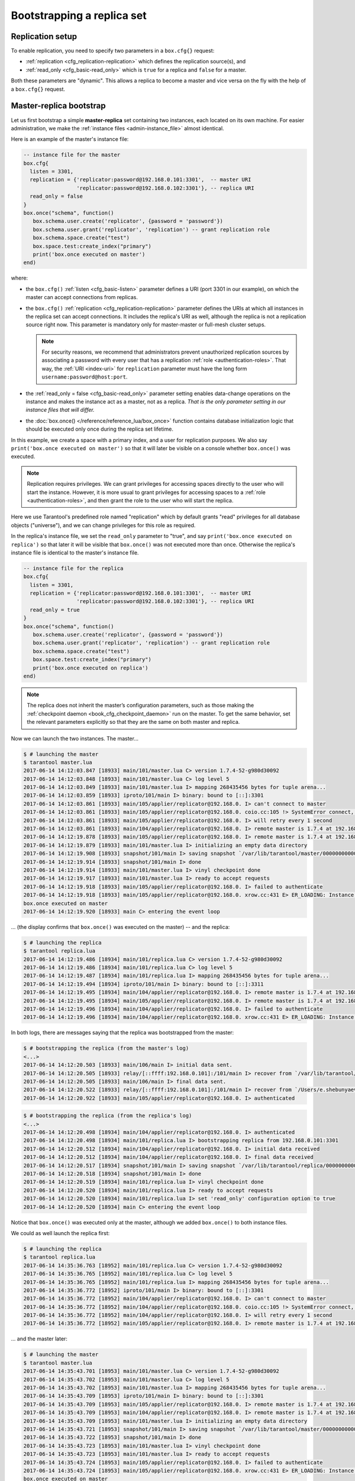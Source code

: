 ..  _replication-bootstrap:

Bootstrapping a replica set
===========================

..  _replication-setup:

Replication setup
-----------------

To enable replication, you need to specify two parameters in a ``box.cfg{}``
request:

*   :ref:`replication <cfg_replication-replication>` which defines the
    replication source(s), and
*   :ref:`read_only <cfg_basic-read_only>` which is ``true`` for a
    replica and ``false`` for a master.

Both these parameters are "dynamic". This allows a replica to become a master
and vice versa on the fly with the help of a ``box.cfg{}`` request.

..  _replication-master_replica_bootstrap:

Master-replica bootstrap
------------------------

Let us first bootstrap a simple **master-replica** set containing two instances,
each located on its own machine. For easier administration, we make the
:ref:`instance files <admin-instance_file>` almost identical.

..  image:: mr-1m-1r-twoway.png
    :align: center

Here is an example of the master's instance file:

..  code-block:: lua

    -- instance file for the master
    box.cfg{
      listen = 3301,
      replication = {'replicator:password@192.168.0.101:3301',  -- master URI
                     'replicator:password@192.168.0.102:3301'}, -- replica URI
      read_only = false
    }
    box.once("schema", function()
       box.schema.user.create('replicator', {password = 'password'})
       box.schema.user.grant('replicator', 'replication') -- grant replication role
       box.schema.space.create("test")
       box.space.test:create_index("primary")
       print('box.once executed on master')
    end)

where:

*   the ``box.cfg()`` :ref:`listen <cfg_basic-listen>` parameter defines a URI
    (port 3301 in our example), on which the master can accept connections from
    replicas.
*   the ``box.cfg()`` :ref:`replication <cfg_replication-replication>` parameter
    defines the URIs at which all instances in the replica set can accept connections.
    It includes the replica's URI as well, although the replica is not a replication
    source right now. This parameter is mandatory only for master-master or full-mesh
    cluster setups.

    ..  note::

        For security reasons, we recommend that administrators prevent unauthorized
        replication sources by associating a password with every user that has a
        replication :ref:`role <authentication-roles>`. That way, the :ref:`URI
        <index-uri>` for ``replication`` parameter must have the long form
        ``username:password@host:port``.

*   the :ref:`read_only = false <cfg_basic-read_only>` parameter setting enables
    data-change operations on the instance and makes the instance act as a master,
    not as a replica. *That is the only parameter setting in our instance files
    that will differ.*
*   the :doc:`box.once() </reference/reference_lua/box_once>` function contains database initialization logic
    that should be executed only once during the replica set lifetime.

In this example, we create a space with a primary index, and a user for
replication purposes. We also say ``print('box.once executed on master')``
so that it will later be visible on a console whether ``box.once()`` was executed.

..  note::

    Replication requires privileges. We can grant privileges for accessing spaces
    directly to the user who will start the instance. However, it is more usual
    to grant privileges for accessing spaces to a
    :ref:`role <authentication-roles>`, and then grant the role to the user who
    will start the replica.

Here we use Tarantool's predefined role named "replication" which by default
grants "read" privileges for all database objects ("universe"), and we can
change privileges for this role as required.

In the replica's instance file, we set the ``read_only`` parameter to "true", and
say ``print('box.once executed on replica')`` so that later it will be visible
that ``box.once()`` was not executed more than once.
Otherwise the replica's instance file is identical to the master's instance file.

..  code-block:: lua

    -- instance file for the replica
    box.cfg{
      listen = 3301,
      replication = {'replicator:password@192.168.0.101:3301',  -- master URI
                     'replicator:password@192.168.0.102:3301'}, -- replica URI
      read_only = true
    }
    box.once("schema", function()
       box.schema.user.create('replicator', {password = 'password'})
       box.schema.user.grant('replicator', 'replication') -- grant replication role
       box.schema.space.create("test")
       box.space.test:create_index("primary")
       print('box.once executed on replica')
    end)

..  note::

    The replica does not inherit the master’s configuration parameters, such as
    those making the :ref:`checkpoint daemon <book_cfg_checkpoint_daemon>` run on
    the master. To get the same behavior, set the relevant parameters
    explicitly so that they are the same on both master and replica.

Now we can launch the two instances. The master...

..  code-block:: console

    $ # launching the master
    $ tarantool master.lua
    2017-06-14 14:12:03.847 [18933] main/101/master.lua C> version 1.7.4-52-g980d30092
    2017-06-14 14:12:03.848 [18933] main/101/master.lua C> log level 5
    2017-06-14 14:12:03.849 [18933] main/101/master.lua I> mapping 268435456 bytes for tuple arena...
    2017-06-14 14:12:03.859 [18933] iproto/101/main I> binary: bound to [::]:3301
    2017-06-14 14:12:03.861 [18933] main/105/applier/replicator@192.168.0. I> can't connect to master
    2017-06-14 14:12:03.861 [18933] main/105/applier/replicator@192.168.0. coio.cc:105 !> SystemError connect, called on fd 14, aka 192.168.0.102:56736: Connection refused
    2017-06-14 14:12:03.861 [18933] main/105/applier/replicator@192.168.0. I> will retry every 1 second
    2017-06-14 14:12:03.861 [18933] main/104/applier/replicator@192.168.0. I> remote master is 1.7.4 at 192.168.0.101:3301
    2017-06-14 14:12:19.878 [18933] main/105/applier/replicator@192.168.0. I> remote master is 1.7.4 at 192.168.0.102:3301
    2017-06-14 14:12:19.879 [18933] main/101/master.lua I> initializing an empty data directory
    2017-06-14 14:12:19.908 [18933] snapshot/101/main I> saving snapshot `/var/lib/tarantool/master/00000000000000000000.snap.inprogress'
    2017-06-14 14:12:19.914 [18933] snapshot/101/main I> done
    2017-06-14 14:12:19.914 [18933] main/101/master.lua I> vinyl checkpoint done
    2017-06-14 14:12:19.917 [18933] main/101/master.lua I> ready to accept requests
    2017-06-14 14:12:19.918 [18933] main/105/applier/replicator@192.168.0. I> failed to authenticate
    2017-06-14 14:12:19.918 [18933] main/105/applier/replicator@192.168.0. xrow.cc:431 E> ER_LOADING: Instance bootstrap hasn't finished yet
    box.once executed on master
    2017-06-14 14:12:19.920 [18933] main C> entering the event loop

... (the display confirms that ``box.once()`` was executed on the master) -- and the replica:

..  code-block:: console

    $ # launching the replica
    $ tarantool replica.lua
    2017-06-14 14:12:19.486 [18934] main/101/replica.lua C> version 1.7.4-52-g980d30092
    2017-06-14 14:12:19.486 [18934] main/101/replica.lua C> log level 5
    2017-06-14 14:12:19.487 [18934] main/101/replica.lua I> mapping 268435456 bytes for tuple arena...
    2017-06-14 14:12:19.494 [18934] iproto/101/main I> binary: bound to [::]:3311
    2017-06-14 14:12:19.495 [18934] main/104/applier/replicator@192.168.0. I> remote master is 1.7.4 at 192.168.0.101:3301
    2017-06-14 14:12:19.495 [18934] main/105/applier/replicator@192.168.0. I> remote master is 1.7.4 at 192.168.0.102:3302
    2017-06-14 14:12:19.496 [18934] main/104/applier/replicator@192.168.0. I> failed to authenticate
    2017-06-14 14:12:19.496 [18934] main/104/applier/replicator@192.168.0. xrow.cc:431 E> ER_LOADING: Instance bootstrap hasn't finished yet

In both logs, there are messages saying that the replica was bootstrapped from the master:

..  code-block:: console

    $ # bootstrapping the replica (from the master's log)
    <...>
    2017-06-14 14:12:20.503 [18933] main/106/main I> initial data sent.
    2017-06-14 14:12:20.505 [18933] relay/[::ffff:192.168.0.101]:/101/main I> recover from `/var/lib/tarantool/master/00000000000000000000.xlog'
    2017-06-14 14:12:20.505 [18933] main/106/main I> final data sent.
    2017-06-14 14:12:20.522 [18933] relay/[::ffff:192.168.0.101]:/101/main I> recover from `/Users/e.shebunyaeva/work/tarantool-test-repl/master_dir/00000000000000000000.xlog'
    2017-06-14 14:12:20.922 [18933] main/105/applier/replicator@192.168.0. I> authenticated 

..  code-block:: console

    $ # bootstrapping the replica (from the replica's log)
    <...>
    2017-06-14 14:12:20.498 [18934] main/104/applier/replicator@192.168.0. I> authenticated
    2017-06-14 14:12:20.498 [18934] main/101/replica.lua I> bootstrapping replica from 192.168.0.101:3301
    2017-06-14 14:12:20.512 [18934] main/104/applier/replicator@192.168.0. I> initial data received
    2017-06-14 14:12:20.512 [18934] main/104/applier/replicator@192.168.0. I> final data received
    2017-06-14 14:12:20.517 [18934] snapshot/101/main I> saving snapshot `/var/lib/tarantool/replica/00000000000000000005.snap.inprogress'
    2017-06-14 14:12:20.518 [18934] snapshot/101/main I> done
    2017-06-14 14:12:20.519 [18934] main/101/replica.lua I> vinyl checkpoint done
    2017-06-14 14:12:20.520 [18934] main/101/replica.lua I> ready to accept requests
    2017-06-14 14:12:20.520 [18934] main/101/replica.lua I> set 'read_only' configuration option to true
    2017-06-14 14:12:20.520 [18934] main C> entering the event loop

Notice that ``box.once()`` was executed only at the master, although we added
``box.once()`` to both instance files.

We could as well launch the replica first:

..  code-block:: console

    $ # launching the replica
    $ tarantool replica.lua
    2017-06-14 14:35:36.763 [18952] main/101/replica.lua C> version 1.7.4-52-g980d30092
    2017-06-14 14:35:36.765 [18952] main/101/replica.lua C> log level 5
    2017-06-14 14:35:36.765 [18952] main/101/replica.lua I> mapping 268435456 bytes for tuple arena...
    2017-06-14 14:35:36.772 [18952] iproto/101/main I> binary: bound to [::]:3301
    2017-06-14 14:35:36.772 [18952] main/104/applier/replicator@192.168.0. I> can't connect to master
    2017-06-14 14:35:36.772 [18952] main/104/applier/replicator@192.168.0. coio.cc:105 !> SystemError connect, called on fd 13, aka 192.168.0.101:56820: Connection refused
    2017-06-14 14:35:36.772 [18952] main/104/applier/replicator@192.168.0. I> will retry every 1 second
    2017-06-14 14:35:36.772 [18952] main/105/applier/replicator@192.168.0. I> remote master is 1.7.4 at 192.168.0.102:3301

... and the master later:

..  code-block:: console

    $ # launching the master
    $ tarantool master.lua
    2017-06-14 14:35:43.701 [18953] main/101/master.lua C> version 1.7.4-52-g980d30092
    2017-06-14 14:35:43.702 [18953] main/101/master.lua C> log level 5
    2017-06-14 14:35:43.702 [18953] main/101/master.lua I> mapping 268435456 bytes for tuple arena...
    2017-06-14 14:35:43.709 [18953] iproto/101/main I> binary: bound to [::]:3301
    2017-06-14 14:35:43.709 [18953] main/105/applier/replicator@192.168.0. I> remote master is 1.7.4 at 192.168.0.102:3301
    2017-06-14 14:35:43.709 [18953] main/104/applier/replicator@192.168.0. I> remote master is 1.7.4 at 192.168.0.101:3301
    2017-06-14 14:35:43.709 [18953] main/101/master.lua I> initializing an empty data directory
    2017-06-14 14:35:43.721 [18953] snapshot/101/main I> saving snapshot `/var/lib/tarantool/master/00000000000000000000.snap.inprogress'
    2017-06-14 14:35:43.722 [18953] snapshot/101/main I> done
    2017-06-14 14:35:43.723 [18953] main/101/master.lua I> vinyl checkpoint done
    2017-06-14 14:35:43.723 [18953] main/101/master.lua I> ready to accept requests
    2017-06-14 14:35:43.724 [18953] main/105/applier/replicator@192.168.0. I> failed to authenticate
    2017-06-14 14:35:43.724 [18953] main/105/applier/replicator@192.168.0. xrow.cc:431 E> ER_LOADING: Instance bootstrap hasn't finished yet
    box.once executed on master
    2017-06-14 14:35:43.726 [18953] main C> entering the event loop
    2017-06-14 14:35:43.779 [18953] main/103/main I> initial data sent.
    2017-06-14 14:35:43.780 [18953] relay/[::ffff:192.168.0.101]:/101/main I> recover from `/var/lib/tarantool/master/00000000000000000000.xlog'
    2017-06-14 14:35:43.780 [18953] main/103/main I> final data sent.
    2017-06-14 14:35:43.796 [18953] relay/[::ffff:192.168.0.102]:/101/main I> recover from `/var/lib/tarantool/master/00000000000000000000.xlog'
    2017-06-14 14:35:44.726 [18953] main/105/applier/replicator@192.168.0. I> authenticated

In this case, the replica would wait for the master to become available, so the
launch order doesn't matter. Our ``box.once()`` logic would also be executed
only once, at the master.

..  code-block:: console

    $ # the replica has eventually connected to the master
    $ # and got bootstrapped (from the replica's log)
    2017-06-14 14:35:43.777 [18952] main/104/applier/replicator@192.168.0. I> remote master is 1.7.4 at 192.168.0.101:3301
    2017-06-14 14:35:43.777 [18952] main/104/applier/replicator@192.168.0. I> authenticated
    2017-06-14 14:35:43.777 [18952] main/101/replica.lua I> bootstrapping replica from 192.168.0.199:3310
    2017-06-14 14:35:43.788 [18952] main/104/applier/replicator@192.168.0. I> initial data received
    2017-06-14 14:35:43.789 [18952] main/104/applier/replicator@192.168.0. I> final data received
    2017-06-14 14:35:43.793 [18952] snapshot/101/main I> saving snapshot `/var/lib/tarantool/replica/00000000000000000005.snap.inprogress'
    2017-06-14 14:35:43.793 [18952] snapshot/101/main I> done
    2017-06-14 14:35:43.795 [18952] main/101/replica.lua I> vinyl checkpoint done
    2017-06-14 14:35:43.795 [18952] main/101/replica.lua I> ready to accept requests
    2017-06-14 14:35:43.795 [18952] main/101/replica.lua I> set 'read_only' configuration option to true
    2017-06-14 14:35:43.795 [18952] main C> entering the event loop

..  _replication-controlled_failover:

Controlled failover
-------------------

To perform a **controlled failover**, that is, swap the roles of the master and
replica, all we need to do is to set ``read_only=true`` at the master, and
``read_only=false`` at the replica. The order of actions is important here.
If a system is running in production, we do not want concurrent writes happening
both at the replica and the master. Nor do we want the new replica to accept
any writes until it has finished fetching all replication data from the old
master. To compare replica and master state, we can use
:ref:`box.info.signature <box_introspection-box_info>`.

1.  Set ``read_only=true`` at the master.

    ..  code-block:: tarantoolsession

        # at the master
        tarantool> box.cfg{read_only=true}

2.  Record the master’s current position with ``box.info.signature``, containing
    the sum of all LSNs in the master’s vector clock.

    ..  code-block:: tarantoolsession

        # at the master
        tarantool> box.info.signature

3.  Wait until the replica’s signature is the same as the master’s.

    ..  code-block:: tarantoolsession

        # at the replica
        tarantool> box.info.signature

4.  Set ``read_only=false`` at the replica to enable write operations.

    ..  code-block:: tarantoolsession

        # at the replica
        tarantool> box.cfg{read_only=false}

These four steps ensure that the replica doesn’t accept new writes until it’s done
fetching writes from the master.

..  _replication-master_master_bootstrap:

Master-master bootstrap
-----------------------

Now let us bootstrap a two-instance **master-master** set. For easier
administration, we make master#1 and master#2 instance files fully identical.

..  image:: mm-2m-mesh.png
    :align: center

We re-use the master's instance file from the
:ref:`master-replica example <replication-master_replica_bootstrap>` above.

..  code-block:: lua

    -- instance file for any of the two masters
    box.cfg{
      listen      = 3301,
      replication = {'replicator:password@192.168.0.101:3301',  -- master1 URI
                     'replicator:password@192.168.0.102:3301'}, -- master2 URI
      read_only   = false
    }
    box.once("schema", function()
       box.schema.user.create('replicator', {password = 'password'})
       box.schema.user.grant('replicator', 'replication') -- grant replication role
       box.schema.space.create("test")
       box.space.test:create_index("primary")
       print('box.once executed on master #1')
    end)

In the :ref:`replication <cfg_replication-replication>` parameter, we define the
URIs of both masters in the replica set and say
``print('box.once executed on master #1')`` so it will be clear when and where the
``box.once()`` logic is executed.

Now we can launch the two masters. Again, the launch order doesn't matter.
The ``box.once()`` logic will also be executed only once, at the master which
is elected as the replica set :ref:`leader <replication-leader>` at bootstrap.

..  code-block:: console

    $ # launching master #1
    $ tarantool master1.lua
    2017-06-14 15:39:03.062 [47021] main/101/master1.lua C> version 1.7.4-52-g980d30092
    2017-06-14 15:39:03.062 [47021] main/101/master1.lua C> log level 5
    2017-06-14 15:39:03.063 [47021] main/101/master1.lua I> mapping 268435456 bytes for tuple arena...
    2017-06-14 15:39:03.065 [47021] iproto/101/main I> binary: bound to [::]:3301
    2017-06-14 15:39:03.065 [47021] main/105/applier/replicator@192.168.0.10 I> can't connect to master
    2017-06-14 15:39:03.065 [47021] main/105/applier/replicator@192.168.0.10 coio.cc:107 !> SystemError connect, called on fd 14, aka 192.168.0.102:57110: Connection refused
    2017-06-14 15:39:03.065 [47021] main/105/applier/replicator@192.168.0.10 I> will retry every 1 second
    2017-06-14 15:39:03.065 [47021] main/104/applier/replicator@192.168.0.10 I> remote master is 1.7.4 at 192.168.0.101:3301
    2017-06-14 15:39:08.070 [47021] main/105/applier/replicator@192.168.0.10 I> remote master is 1.7.4 at 192.168.0.102:3301
    2017-06-14 15:39:08.071 [47021] main/105/applier/replicator@192.168.0.10 I> authenticated
    2017-06-14 15:39:08.071 [47021] main/101/master1.lua I> bootstrapping replica from 192.168.0.102:3301
    2017-06-14 15:39:08.073 [47021] main/105/applier/replicator@192.168.0.10 I> initial data received
    2017-06-14 15:39:08.074 [47021] main/105/applier/replicator@192.168.0.10 I> final data received
    2017-06-14 15:39:08.074 [47021] snapshot/101/main I> saving snapshot `/Users/e.shebunyaeva/work/tarantool-test-repl/master1_dir/00000000000000000008.snap.inprogress'
    2017-06-14 15:39:08.074 [47021] snapshot/101/main I> done
    2017-06-14 15:39:08.076 [47021] main/101/master1.lua I> vinyl checkpoint done
    2017-06-14 15:39:08.076 [47021] main/101/master1.lua I> ready to accept requests
    box.once executed on master #1
    2017-06-14 15:39:08.077 [47021] main C> entering the event loop

..  code-block:: console

    $ # launching master #2
    $ tarantool master2.lua
    2017-06-14 15:39:07.452 [47022] main/101/master2.lua C> version 1.7.4-52-g980d30092
    2017-06-14 15:39:07.453 [47022] main/101/master2.lua C> log level 5
    2017-06-14 15:39:07.453 [47022] main/101/master2.lua I> mapping 268435456 bytes for tuple arena...
    2017-06-14 15:39:07.455 [47022] iproto/101/main I> binary: bound to [::]:3301
    2017-06-14 15:39:07.455 [47022] main/104/applier/replicator@192.168.0.19 I> remote master is 1.7.4 at 192.168.0.101:3301
    2017-06-14 15:39:07.455 [47022] main/105/applier/replicator@192.168.0.10 I> remote master is 1.7.4 at 192.168.0.102:3301
    2017-06-14 15:39:07.455 [47022] main/101/master2.lua I> initializing an empty data directory
    2017-06-14 15:39:07.457 [47022] snapshot/101/main I> saving snapshot `/Users/e.shebunyaeva/work/tarantool-test-repl/master2_dir/00000000000000000000.snap.inprogress'
    2017-06-14 15:39:07.457 [47022] snapshot/101/main I> done
    2017-06-14 15:39:07.458 [47022] main/101/master2.lua I> vinyl checkpoint done
    2017-06-14 15:39:07.459 [47022] main/101/master2.lua I> ready to accept requests
    2017-06-14 15:39:07.460 [47022] main C> entering the event loop
    2017-06-14 15:39:08.072 [47022] main/103/main I> initial data sent.
    2017-06-14 15:39:08.073 [47022] relay/[::ffff:192.168.0.102]:/101/main I> recover from `/Users/e.shebunyaeva/work/tarantool-test-repl/master2_dir/00000000000000000000.xlog'
    2017-06-14 15:39:08.073 [47022] main/103/main I> final data sent.
    2017-06-14 15:39:08.077 [47022] relay/[::ffff:192.168.0.102]:/101/main I> recover from `/Users/e.shebunyaeva/work/tarantool-test-repl/master2_dir/00000000000000000000.xlog'
    2017-06-14 15:39:08.461 [47022] main/104/applier/replicator@192.168.0.10 I> authenticated
